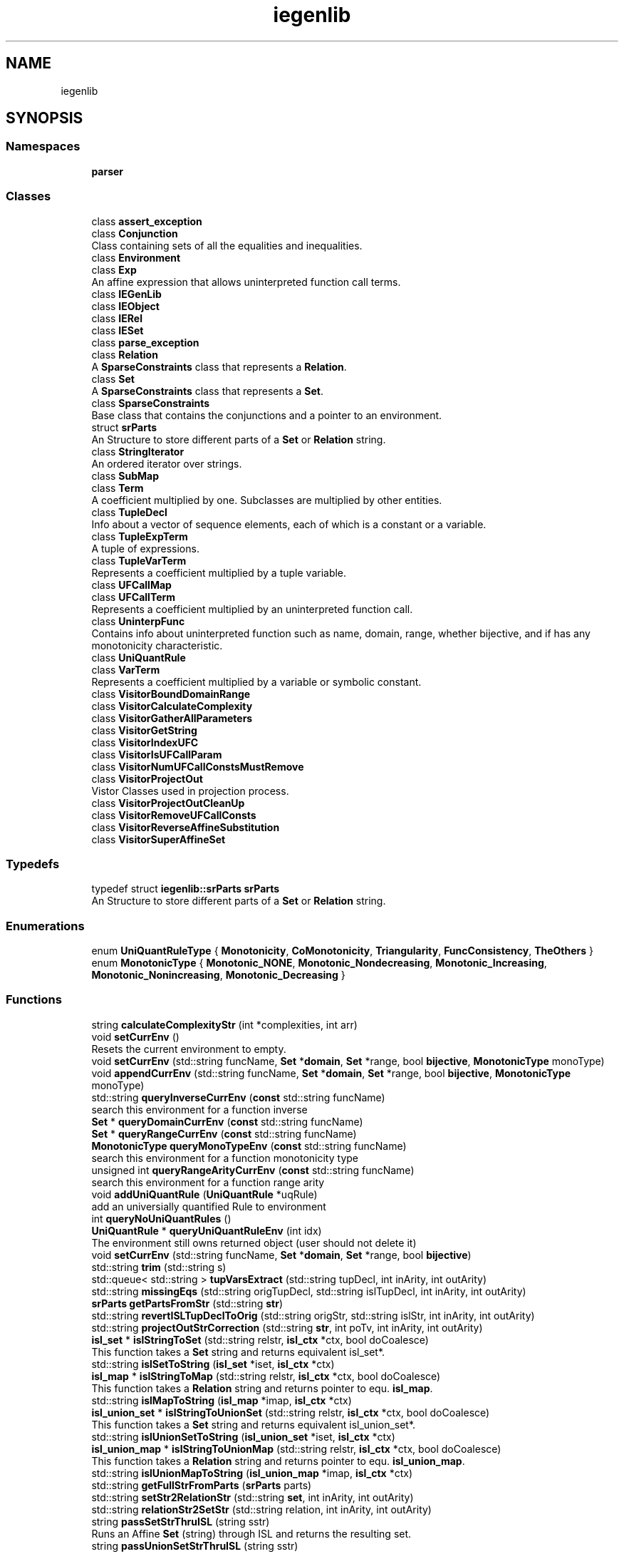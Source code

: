 .TH "iegenlib" 3 "Sun Jul 12 2020" "My Project" \" -*- nroff -*-
.ad l
.nh
.SH NAME
iegenlib
.SH SYNOPSIS
.br
.PP
.SS "Namespaces"

.in +1c
.ti -1c
.RI " \fBparser\fP"
.br
.in -1c
.SS "Classes"

.in +1c
.ti -1c
.RI "class \fBassert_exception\fP"
.br
.ti -1c
.RI "class \fBConjunction\fP"
.br
.RI "Class containing sets of all the equalities and inequalities\&. "
.ti -1c
.RI "class \fBEnvironment\fP"
.br
.ti -1c
.RI "class \fBExp\fP"
.br
.RI "An affine expression that allows uninterpreted function call terms\&. "
.ti -1c
.RI "class \fBIEGenLib\fP"
.br
.ti -1c
.RI "class \fBIEObject\fP"
.br
.ti -1c
.RI "class \fBIERel\fP"
.br
.ti -1c
.RI "class \fBIESet\fP"
.br
.ti -1c
.RI "class \fBparse_exception\fP"
.br
.ti -1c
.RI "class \fBRelation\fP"
.br
.RI "A \fBSparseConstraints\fP class that represents a \fBRelation\fP\&. "
.ti -1c
.RI "class \fBSet\fP"
.br
.RI "A \fBSparseConstraints\fP class that represents a \fBSet\fP\&. "
.ti -1c
.RI "class \fBSparseConstraints\fP"
.br
.RI "Base class that contains the conjunctions and a pointer to an environment\&. "
.ti -1c
.RI "struct \fBsrParts\fP"
.br
.RI "An Structure to store different parts of a \fBSet\fP or \fBRelation\fP string\&. "
.ti -1c
.RI "class \fBStringIterator\fP"
.br
.RI "An ordered iterator over strings\&. "
.ti -1c
.RI "class \fBSubMap\fP"
.br
.ti -1c
.RI "class \fBTerm\fP"
.br
.RI "A coefficient multiplied by one\&. Subclasses are multiplied by other entities\&. "
.ti -1c
.RI "class \fBTupleDecl\fP"
.br
.RI "Info about a vector of sequence elements, each of which is a constant or a variable\&. "
.ti -1c
.RI "class \fBTupleExpTerm\fP"
.br
.RI "A tuple of expressions\&. "
.ti -1c
.RI "class \fBTupleVarTerm\fP"
.br
.RI "Represents a coefficient multiplied by a tuple variable\&. "
.ti -1c
.RI "class \fBUFCallMap\fP"
.br
.ti -1c
.RI "class \fBUFCallTerm\fP"
.br
.RI "Represents a coefficient multiplied by an uninterpreted function call\&. "
.ti -1c
.RI "class \fBUninterpFunc\fP"
.br
.RI "Contains info about uninterpreted function such as name, domain, range, whether bijective, and if has any monotonicity characteristic\&. "
.ti -1c
.RI "class \fBUniQuantRule\fP"
.br
.ti -1c
.RI "class \fBVarTerm\fP"
.br
.RI "Represents a coefficient multiplied by a variable or symbolic constant\&. "
.ti -1c
.RI "class \fBVisitorBoundDomainRange\fP"
.br
.ti -1c
.RI "class \fBVisitorCalculateComplexity\fP"
.br
.ti -1c
.RI "class \fBVisitorGatherAllParameters\fP"
.br
.ti -1c
.RI "class \fBVisitorGetString\fP"
.br
.ti -1c
.RI "class \fBVisitorIndexUFC\fP"
.br
.ti -1c
.RI "class \fBVisitorIsUFCallParam\fP"
.br
.ti -1c
.RI "class \fBVisitorNumUFCallConstsMustRemove\fP"
.br
.ti -1c
.RI "class \fBVisitorProjectOut\fP"
.br
.RI "Vistor Classes used in projection process\&. "
.ti -1c
.RI "class \fBVisitorProjectOutCleanUp\fP"
.br
.ti -1c
.RI "class \fBVisitorRemoveUFCallConsts\fP"
.br
.ti -1c
.RI "class \fBVisitorReverseAffineSubstitution\fP"
.br
.ti -1c
.RI "class \fBVisitorSuperAffineSet\fP"
.br
.in -1c
.SS "Typedefs"

.in +1c
.ti -1c
.RI "typedef struct \fBiegenlib::srParts\fP \fBsrParts\fP"
.br
.RI "An Structure to store different parts of a \fBSet\fP or \fBRelation\fP string\&. "
.in -1c
.SS "Enumerations"

.in +1c
.ti -1c
.RI "enum \fBUniQuantRuleType\fP { \fBMonotonicity\fP, \fBCoMonotonicity\fP, \fBTriangularity\fP, \fBFuncConsistency\fP, \fBTheOthers\fP }"
.br
.ti -1c
.RI "enum \fBMonotonicType\fP { \fBMonotonic_NONE\fP, \fBMonotonic_Nondecreasing\fP, \fBMonotonic_Increasing\fP, \fBMonotonic_Nonincreasing\fP, \fBMonotonic_Decreasing\fP }"
.br
.in -1c
.SS "Functions"

.in +1c
.ti -1c
.RI "string \fBcalculateComplexityStr\fP (int *complexities, int arr)"
.br
.ti -1c
.RI "void \fBsetCurrEnv\fP ()"
.br
.RI "Resets the current environment to empty\&. "
.ti -1c
.RI "void \fBsetCurrEnv\fP (std::string funcName, \fBSet\fP *\fBdomain\fP, \fBSet\fP *range, bool \fBbijective\fP, \fBMonotonicType\fP monoType)"
.br
.ti -1c
.RI "void \fBappendCurrEnv\fP (std::string funcName, \fBSet\fP *\fBdomain\fP, \fBSet\fP *range, bool \fBbijective\fP, \fBMonotonicType\fP monoType)"
.br
.ti -1c
.RI "std::string \fBqueryInverseCurrEnv\fP (\fBconst\fP std::string funcName)"
.br
.RI "search this environment for a function inverse "
.ti -1c
.RI "\fBSet\fP * \fBqueryDomainCurrEnv\fP (\fBconst\fP std::string funcName)"
.br
.ti -1c
.RI "\fBSet\fP * \fBqueryRangeCurrEnv\fP (\fBconst\fP std::string funcName)"
.br
.ti -1c
.RI "\fBMonotonicType\fP \fBqueryMonoTypeEnv\fP (\fBconst\fP std::string funcName)"
.br
.RI "search this environment for a function monotonicity type "
.ti -1c
.RI "unsigned int \fBqueryRangeArityCurrEnv\fP (\fBconst\fP std::string funcName)"
.br
.RI "search this environment for a function range arity "
.ti -1c
.RI "void \fBaddUniQuantRule\fP (\fBUniQuantRule\fP *uqRule)"
.br
.RI "add an universially quantified Rule to environment "
.ti -1c
.RI "int \fBqueryNoUniQuantRules\fP ()"
.br
.ti -1c
.RI "\fBUniQuantRule\fP * \fBqueryUniQuantRuleEnv\fP (int idx)"
.br
.RI "The environment still owns returned object (user should not delete it) "
.ti -1c
.RI "void \fBsetCurrEnv\fP (std::string funcName, \fBSet\fP *\fBdomain\fP, \fBSet\fP *range, bool \fBbijective\fP)"
.br
.ti -1c
.RI "std::string \fBtrim\fP (std::string s)"
.br
.ti -1c
.RI "std::queue< std::string > \fBtupVarsExtract\fP (std::string tupDecl, int inArity, int outArity)"
.br
.ti -1c
.RI "std::string \fBmissingEqs\fP (std::string origTupDecl, std::string islTupDecl, int inArity, int outArity)"
.br
.ti -1c
.RI "\fBsrParts\fP \fBgetPartsFromStr\fP (std::string \fBstr\fP)"
.br
.ti -1c
.RI "std::string \fBrevertISLTupDeclToOrig\fP (std::string origStr, std::string islStr, int inArity, int outArity)"
.br
.ti -1c
.RI "std::string \fBprojectOutStrCorrection\fP (std::string \fBstr\fP, int poTv, int inArity, int outArity)"
.br
.ti -1c
.RI "\fBisl_set\fP * \fBislStringToSet\fP (std::string relstr, \fBisl_ctx\fP *ctx, bool doCoalesce)"
.br
.RI "This function takes a \fBSet\fP string and returns equivalent isl_set*\&. "
.ti -1c
.RI "std::string \fBislSetToString\fP (\fBisl_set\fP *iset, \fBisl_ctx\fP *ctx)"
.br
.ti -1c
.RI "\fBisl_map\fP * \fBislStringToMap\fP (std::string relstr, \fBisl_ctx\fP *ctx, bool doCoalesce)"
.br
.RI "This function takes a \fBRelation\fP string and returns pointer to equ\&. \fBisl_map\fP\&. "
.ti -1c
.RI "std::string \fBislMapToString\fP (\fBisl_map\fP *imap, \fBisl_ctx\fP *ctx)"
.br
.ti -1c
.RI "\fBisl_union_set\fP * \fBislStringToUnionSet\fP (std::string relstr, \fBisl_ctx\fP *ctx, bool doCoalesce)"
.br
.RI "This function takes a \fBSet\fP string and returns equivalent isl_union_set*\&. "
.ti -1c
.RI "std::string \fBislUnionSetToString\fP (\fBisl_union_set\fP *iset, \fBisl_ctx\fP *ctx)"
.br
.ti -1c
.RI "\fBisl_union_map\fP * \fBislStringToUnionMap\fP (std::string relstr, \fBisl_ctx\fP *ctx, bool doCoalesce)"
.br
.RI "This function takes a \fBRelation\fP string and returns pointer to equ\&. \fBisl_union_map\fP\&. "
.ti -1c
.RI "std::string \fBislUnionMapToString\fP (\fBisl_union_map\fP *imap, \fBisl_ctx\fP *ctx)"
.br
.ti -1c
.RI "std::string \fBgetFullStrFromParts\fP (\fBsrParts\fP parts)"
.br
.ti -1c
.RI "std::string \fBsetStr2RelationStr\fP (std::string \fBset\fP, int inArity, int outArity)"
.br
.ti -1c
.RI "std::string \fBrelationStr2SetStr\fP (std::string relation, int inArity, int outArity)"
.br
.ti -1c
.RI "string \fBpassSetStrThruISL\fP (string sstr)"
.br
.RI "Runs an Affine \fBSet\fP (string) through ISL and returns the resulting set\&. "
.ti -1c
.RI "string \fBpassUnionSetStrThruISL\fP (string sstr)"
.br
.RI "Runs an Affine Union Set* (string) through ISL\&. "
.ti -1c
.RI "string \fBpassRelationStrThruISL\fP (string rstr)"
.br
.RI "Runs an Affine \fBRelation\fP through ISL and returns the normalized result\&. "
.ti -1c
.RI "string \fBpassUnionRelationStrThruISL\fP (string rstr)"
.br
.RI "Runs an Affine Union \fBRelation\fP through ISL and returns the normalized result\&. "
.ti -1c
.RI "\fBSet\fP * \fBpassSetThruISL\fP (\fBSet\fP *s)"
.br
.RI "Runs an Affine \fBSet\fP through ISL and returns the resulting normalized set\&. "
.ti -1c
.RI "\fBRelation\fP * \fBpassRelationThruISL\fP (\fBRelation\fP *r)"
.br
.RI "Runs an Affine \fBRelation\fP through ISL and returns the normalized result\&. "
.ti -1c
.RI "\fBSet\fP * \fBislSetProjectOut\fP (\fBSet\fP *s, unsigned \fBpos\fP)"
.br
.ti -1c
.RI "bool \fB_compareConjunctions\fP (\fBConjunction\fP *first, \fBConjunction\fP *second)"
.br
.ti -1c
.RI "std::pair< std::string, std::string > \fBinstantiate\fP (\fBUniQuantRule\fP *uqRule, \fBExp\fP x1, \fBExp\fP x2, \fBUFCallMap\fP *ufcmap, \fBTupleDecl\fP origTupleDecl)"
.br
.ti -1c
.RI "string \fBsymsForInstantiationSet\fP (\fBSet\fP *drOrigSet, \fBUFCallMap\fP *ufcmap)"
.br
.ti -1c
.RI "\fBisl_set\fP * \fBinstantiationSet\fP (\fBsrParts\fP supSetParts, \fBstd::set\fP< std::pair< std::string, std::string >> instantiations, string syms, \fBisl_ctx\fP *ctx)"
.br
.ti -1c
.RI "\fBSet\fP * \fBcheckIslSet\fP (\fBisl_set\fP *\fBset\fP, \fBisl_ctx\fP *ctx, \fBUFCallMap\fP *ufcmap, \fBSet\fP *origSet)"
.br
.ti -1c
.RI "\fBstd::set\fP< std::pair< std::string, std::string > > \fBruleInstantiation\fP (\fBstd::set\fP< \fBExp\fP > instExps, bool *useRule, \fBTupleDecl\fP origTupleDecl, \fBUFCallMap\fP *ufcmap)"
.br
.ti -1c
.RI "bool \fBcompareFileContentsToString\fP (string file, string contents)"
.br
.ti -1c
.RI "string \fBcreateUniqueName\fP (string \fBname\fP, \fBset\fP< string > &taken)"
.br
.in -1c
.SS "Variables"

.in +1c
.ti -1c
.RI "\fBEnvironment\fP \fBcurrentEnv\fP"
.br
.ti -1c
.RI "string \fBASN_OP\fP = ':='"
.br
.ti -1c
.RI "string \fBREL_OP\fP = '\->'"
.br
.in -1c
.SH "Detailed Description"
.PP 
The parser namespace hides the set and relation lexer and parser functions and associated global variables\&. 
.SH "Typedef Documentation"
.PP 
.SS "typedef struct \fBiegenlib::srParts\fP \fBiegenlib::srParts\fP"

.PP
An Structure to store different parts of a \fBSet\fP or \fBRelation\fP string\&. 
.SH "Enumeration Type Documentation"
.PP 
.SS "enum \fBiegenlib::MonotonicType\fP"

.PP
\fBEnumerator\fP
.in +1c
.TP
\fB\fIMonotonic_NONE \fP\fP
.TP
\fB\fIMonotonic_Nondecreasing \fP\fP
.TP
\fB\fIMonotonic_Increasing \fP\fP
.TP
\fB\fIMonotonic_Nonincreasing \fP\fP
.TP
\fB\fIMonotonic_Decreasing \fP\fP
.SS "enum \fBiegenlib::UniQuantRuleType\fP"

.PP
\fBEnumerator\fP
.in +1c
.TP
\fB\fIMonotonicity \fP\fP
.TP
\fB\fICoMonotonicity \fP\fP
.TP
\fB\fITriangularity \fP\fP
.TP
\fB\fIFuncConsistency \fP\fP
.TP
\fB\fITheOthers \fP\fP
.SH "Function Documentation"
.PP 
.SS "bool iegenlib::_compareConjunctions (\fBConjunction\fP * first, \fBConjunction\fP * second)"

.SS "void iegenlib::addUniQuantRule (\fBUniQuantRule\fP * uqRule)"

.PP
add an universially quantified Rule to environment add an universially quantified Rule to environment The environment is going to own uqRule object (user should not delete it) 
.SS "void iegenlib::appendCurrEnv (std::string funcName, \fBSet\fP * domain, \fBSet\fP * range, bool bijective, \fBMonotonicType\fP monoType)"
Append the following uninterpreted function to this environment\&. Will create and add to global environment a funcName_inv if funcName is bijective\&. 
.SS "string iegenlib::calculateComplexityStr (int * complexities, int arr)"
Calculates complexity string, e\&.g O(n^2*nnz*4), based on complexity of individual tuple variables given\&. 
.SS "\fBSet\fP* iegenlib::checkIslSet (\fBisl_set\fP * set, \fBisl_ctx\fP * ctx, \fBUFCallMap\fP * ufcmap, \fBSet\fP * origSet)"

.SS "bool iegenlib::compareFileContentsToString (string file, string contents)"
Compare the contents of a file to the contents of a string (diff)
.PP
\fBParameters\fP
.RS 4
\fIfilename\fP and string with contents 
.RE
.PP
\fBReturns\fP
.RS 4
true if they match; false otherwise 
.RE
.PP

.SS "string iegenlib::createUniqueName (string name, \fBset\fP< string > & taken)"
A unique name created from the base name and the set of names that are already in use 
.PP
\fBParameters\fP
.RS 4
\fIname\fP The base name to create the unique name from 
.br
\fItaken\fP The set of names that are already in use\&. This set is updated with the name returned\&. 
.RE
.PP
\fBReturns\fP
.RS 4
the unique name that is created from base name and the taken names 
.RE
.PP

.SS "std::string iegenlib::getFullStrFromParts (\fBsrParts\fP parts)"
This function buils and returns a full string from parts 
.SS "\fBsrParts\fP iegenlib::getPartsFromStr (std::string str)"
This function takes in a \fBSet\fP or \fBRelation\fP string and returns different parts of it in a \fBsrParts\fP structure\&. Ex: set = '[n,m] -> { [i,j] : i < n and j > m }'
.PP
OUTPUT: parts WHICH IS: parts\&.symVars = '[n,m] -> ' // Symbolic constants parts\&.sC = '{' // Starting character parts\&.tupDecl = ' [i,j] ' // Tuplel declaration parts\&.sepC = ':' // Separating character parts\&.constraints = ' i < n and j > m ' // Constraints parts\&.eC = '}' // Ending character
.PP
This function takes in a \fBSet\fP or \fBRelation\fP string and returns different parts of it in a \fBsrParts\fP structure\&. 
.SS "std::pair< std::string, std::string > iegenlib::instantiate (\fBUniQuantRule\fP * uqRule, \fBExp\fP x1, \fBExp\fP x2, \fBUFCallMap\fP * ufcmap, \fBTupleDecl\fP origTupleDecl)"

.SS "\fBisl_set\fP* iegenlib::instantiationSet (\fBsrParts\fP supSetParts, \fBstd::set\fP< std::pair< std::string, std::string >> instantiations, string syms, \fBisl_ctx\fP * ctx)"

.SS "std::string iegenlib::islMapToString (\fBisl_map\fP * imap, \fBisl_ctx\fP * ctx)"
This function takes an isl_map* and returns pointer to equ\&. \fBRelation\fP string The function takes ownership of input argument 'imap' 
.SS "\fBSet\fP* iegenlib::islSetProjectOut (\fBSet\fP * s, unsigned pos)"

.SS "std::string iegenlib::islSetToString (\fBisl_set\fP * iset, \fBisl_ctx\fP * ctx)"
This function takes an isl_set* and returns equivalent \fBSet\fP string The function takes ownership of input argument 'iset' 
.SS "\fBisl_map\fP * iegenlib::islStringToMap (std::string relstr, \fBisl_ctx\fP * ctx, bool doCoalesce)"

.PP
This function takes a \fBRelation\fP string and returns pointer to equ\&. \fBisl_map\fP\&. 
.SS "\fBisl_set\fP * iegenlib::islStringToSet (std::string relstr, \fBisl_ctx\fP * ctx, bool doCoalesce)"

.PP
This function takes a \fBSet\fP string and returns equivalent isl_set*\&. 
.SS "\fBisl_union_map\fP * iegenlib::islStringToUnionMap (std::string relstr, \fBisl_ctx\fP * ctx, bool doCoalesce)"

.PP
This function takes a \fBRelation\fP string and returns pointer to equ\&. \fBisl_union_map\fP\&. 
.SS "\fBisl_union_set\fP * iegenlib::islStringToUnionSet (std::string relstr, \fBisl_ctx\fP * ctx, bool doCoalesce)"

.PP
This function takes a \fBSet\fP string and returns equivalent isl_union_set*\&. 
.SS "std::string iegenlib::islUnionMapToString (\fBisl_union_map\fP * imap, \fBisl_ctx\fP * ctx)"
This function takes an isl_union_map* and returns pointer to equ\&. \fBRelation\fP string The function takes ownership of input argument 'imap' 
.SS "std::string iegenlib::islUnionSetToString (\fBisl_union_set\fP * iset, \fBisl_ctx\fP * ctx)"
This function takes an isl_union_set* and returns equivalent \fBSet\fP string The function takes ownership of input argument 'iset' 
.SS "std::string iegenlib::missingEqs (std::string origTupDecl, std::string islTupDecl, int inArity, int outArity)"
This function constructs equality constraints between Tuple Varialbes that are replaced eachother by ISL\&. To do this, it takes in two Tuple declaration, extracts their Tuple Variables, then creates equalities for those that are replaced: origTupDecl: [i1, i2] -> [1, i4] islTupDecl : [col_tv1_, i2] -> [1, i2] output: i1 = col_tv1_ and i4 = i2
.PP
This function constructs equality constraints between Tuple Varialbes that are replaced eachother by ISL\&. To do this, it takes in two Tuple declaration, extracts their Tuple Variables, then creates equalities for those that are replaced: origTupDecl: [i1, i2] -> [1, i4] islTupDecl : [col_tv1_, i2] -> [1, i2] output: i1 = col_tv1_ and i4 = i2 Note: noFirstAnd determines whether we should put 'and' at the beginning of the output string, which depends on original constraints being empty or not\&. 
.SS "string iegenlib::passRelationStrThruISL (string rstr)"

.PP
Runs an Affine \fBRelation\fP through ISL and returns the normalized result\&. 
.SS "\fBRelation\fP * iegenlib::passRelationThruISL (\fBRelation\fP * r)"

.PP
Runs an Affine \fBRelation\fP through ISL and returns the normalized result\&. 
.SS "string iegenlib::passSetStrThruISL (string sstr)"

.PP
Runs an Affine \fBSet\fP (string) through ISL and returns the resulting set\&. 
.SS "\fBSet\fP * iegenlib::passSetThruISL (\fBSet\fP * s)"

.PP
Runs an Affine \fBSet\fP through ISL and returns the resulting normalized set\&. 
.SS "string iegenlib::passUnionRelationStrThruISL (string rstr)"

.PP
Runs an Affine Union \fBRelation\fP through ISL and returns the normalized result\&. 
.SS "string iegenlib::passUnionSetStrThruISL (string sstr)"

.PP
Runs an Affine Union Set* (string) through ISL\&. 
.SS "std::string iegenlib::projectOutStrCorrection (std::string str, int poTv, int inArity, int outArity)"
This function takes in a \fBSet\fP or \fBRelation\fP string and removes tuple variable located in poTv position from Tuple Declaration of the string\&. str : [n] -> { [i1,i2,i3] : \&.\&.\&. } poTv : 1 correctedStr: [n] -> { [i1,i3] : \&.\&.\&. } 
.SS "\fBSet\fP * iegenlib::queryDomainCurrEnv (\fBconst\fP std::string funcName)"
search this environment for a function domain returned \fBSet\fP is a clone
.PP
search this environment for a function domain returned \fBSet\fP escapes 
.SS "std::string iegenlib::queryInverseCurrEnv (\fBconst\fP std::string funcName)"

.PP
search this environment for a function inverse 
.SS "\fBMonotonicType\fP iegenlib::queryMonoTypeEnv (\fBconst\fP std::string funcName)"

.PP
search this environment for a function monotonicity type Returns the monotonicity type of the given function\&. 
.SS "int iegenlib::queryNoUniQuantRules ()"

.SS "unsigned int iegenlib::queryRangeArityCurrEnv (\fBconst\fP std::string funcName)"

.PP
search this environment for a function range arity 
.SS "\fBSet\fP * iegenlib::queryRangeCurrEnv (\fBconst\fP std::string funcName)"
search this environment for a function range returned \fBSet\fP is a clone
.PP
search this environment for a function range returned \fBSet\fP escapes 
.SS "\fBUniQuantRule\fP * iegenlib::queryUniQuantRuleEnv (int idx)"

.PP
The environment still owns returned object (user should not delete it) 
.SS "std::string iegenlib::relationStr2SetStr (std::string relation, int inArity, int outArity)"
This function turns an \fBIEGenLib\fP \fBRelation\fP represented in string form into an \fBIEGenLib\fP \fBSet\fP string\&. It reverses setStr2RelationStr effects\&.
.PP
This function turns an \fBIEGenLib\fP \fBRelation\fP represented in string form into an \fBIEGenLib\fP \fBSet\fP string 
.SS "std::string iegenlib::revertISLTupDeclToOrig (std::string origStr, std::string islStr, int inArity, int outArity)"
The main function that restores changes that ISL library applies to Tuple Declaration because of the equality constraints\&. ISL library replaces tuple variables with their equal expression if one exists in the constraints: input to isl (origStr): '[n] -> { [i] : i = n and i <= 10 }' output from isl (islStr) : '[n] -> { [n] : n <= 10 }' This function replaces Tuple Declaration from ISL string with original one, and creates missing equalities and puts them back into constraints\&. Ex: Inputs: origStr & islStr Output: correctedStr = '[n] -> { [i] : n <= 10 and i = n }' 
.SS "\fBstd::set\fP< std::pair< std::string, std::string > > iegenlib::ruleInstantiation (\fBstd::set\fP< \fBExp\fP > instExps, bool * useRule, \fBTupleDecl\fP origTupleDecl, \fBUFCallMap\fP * ufcmap)"
This function takes an expression set, and instantiates quantified rules stored in the environment using them\&. Although, only the rules that have their type set in the useRule argument are instantiated\&. An instantiation is of the form: p1 -> q1, the output includes set of tuples like (p1,q1)\&. 
.SS "void iegenlib::setCurrEnv ()"

.PP
Resets the current environment to empty\&. Empties out the current environment\&. 
.SS "void iegenlib::setCurrEnv (std::string funcName, \fBSet\fP * domain, \fBSet\fP * range, bool bijective)"
Sets the global environment after creating one with given uninterpreted function declaration\&. Will create and add to global environment a funcName_inv if funcName is bijective\&. 
.SS "void iegenlib::setCurrEnv (std::string funcName, \fBSet\fP * domain, \fBSet\fP * range, bool bijective, \fBMonotonicType\fP monoType)"
Resets the current environment to empty and then accepts new \fBUninterpFunc\fP declaration into new environment\&. 
.SS "std::string iegenlib::setStr2RelationStr (std::string set, int inArity, int outArity)"
This function turns an \fBIEGenLib\fP \fBSet\fP represented in string form into an \fBIEGenLib\fP \fBRelation\fP string\&. Basically, it just changes the tuple declaration, from [\&.\&.\&.] to [\&.\&.\&.] -> [\&.\&.\&.], based on inArity and outArity\&. set's arity equals to inArity+outArity
.PP
This function turns an \fBIEGenLib\fP \fBSet\fP represented in string form into an \fBIEGenLib\fP \fBRelation\fP string 
.SS "string iegenlib::symsForInstantiationSet (\fBSet\fP * drOrigSet, \fBUFCallMap\fP * ufcmap)"

.SS "std::string iegenlib::trim (std::string s)"
trim function trims spacing from left and right of a string 
.SS "std::queue< std::string > iegenlib::tupVarsExtract (std::string tupDecl, int inArity, int outArity)"
This function extracts tuple variables from a Tuple Declaration string\&. Tuple Declaration can be either of \fBRelation\fP or \fBSet\fP form Input: '[i1,col_tv3_] -> [i3,i4]' or '[i1,col_tv3_,i3,i4]' 
.br
 Output: (pointer to) {'i1', 'col_tv3_', 'i3', 'i4'} 
.SH "Variable Documentation"
.PP 
.SS "string iegenlib\&.ASN_OP = ':='"

.SS "\fBEnvironment\fP iegenlib::currentEnv"

.SS "string iegenlib\&.REL_OP = '\->'"

.SH "Author"
.PP 
Generated automatically by Doxygen for My Project from the source code\&.

